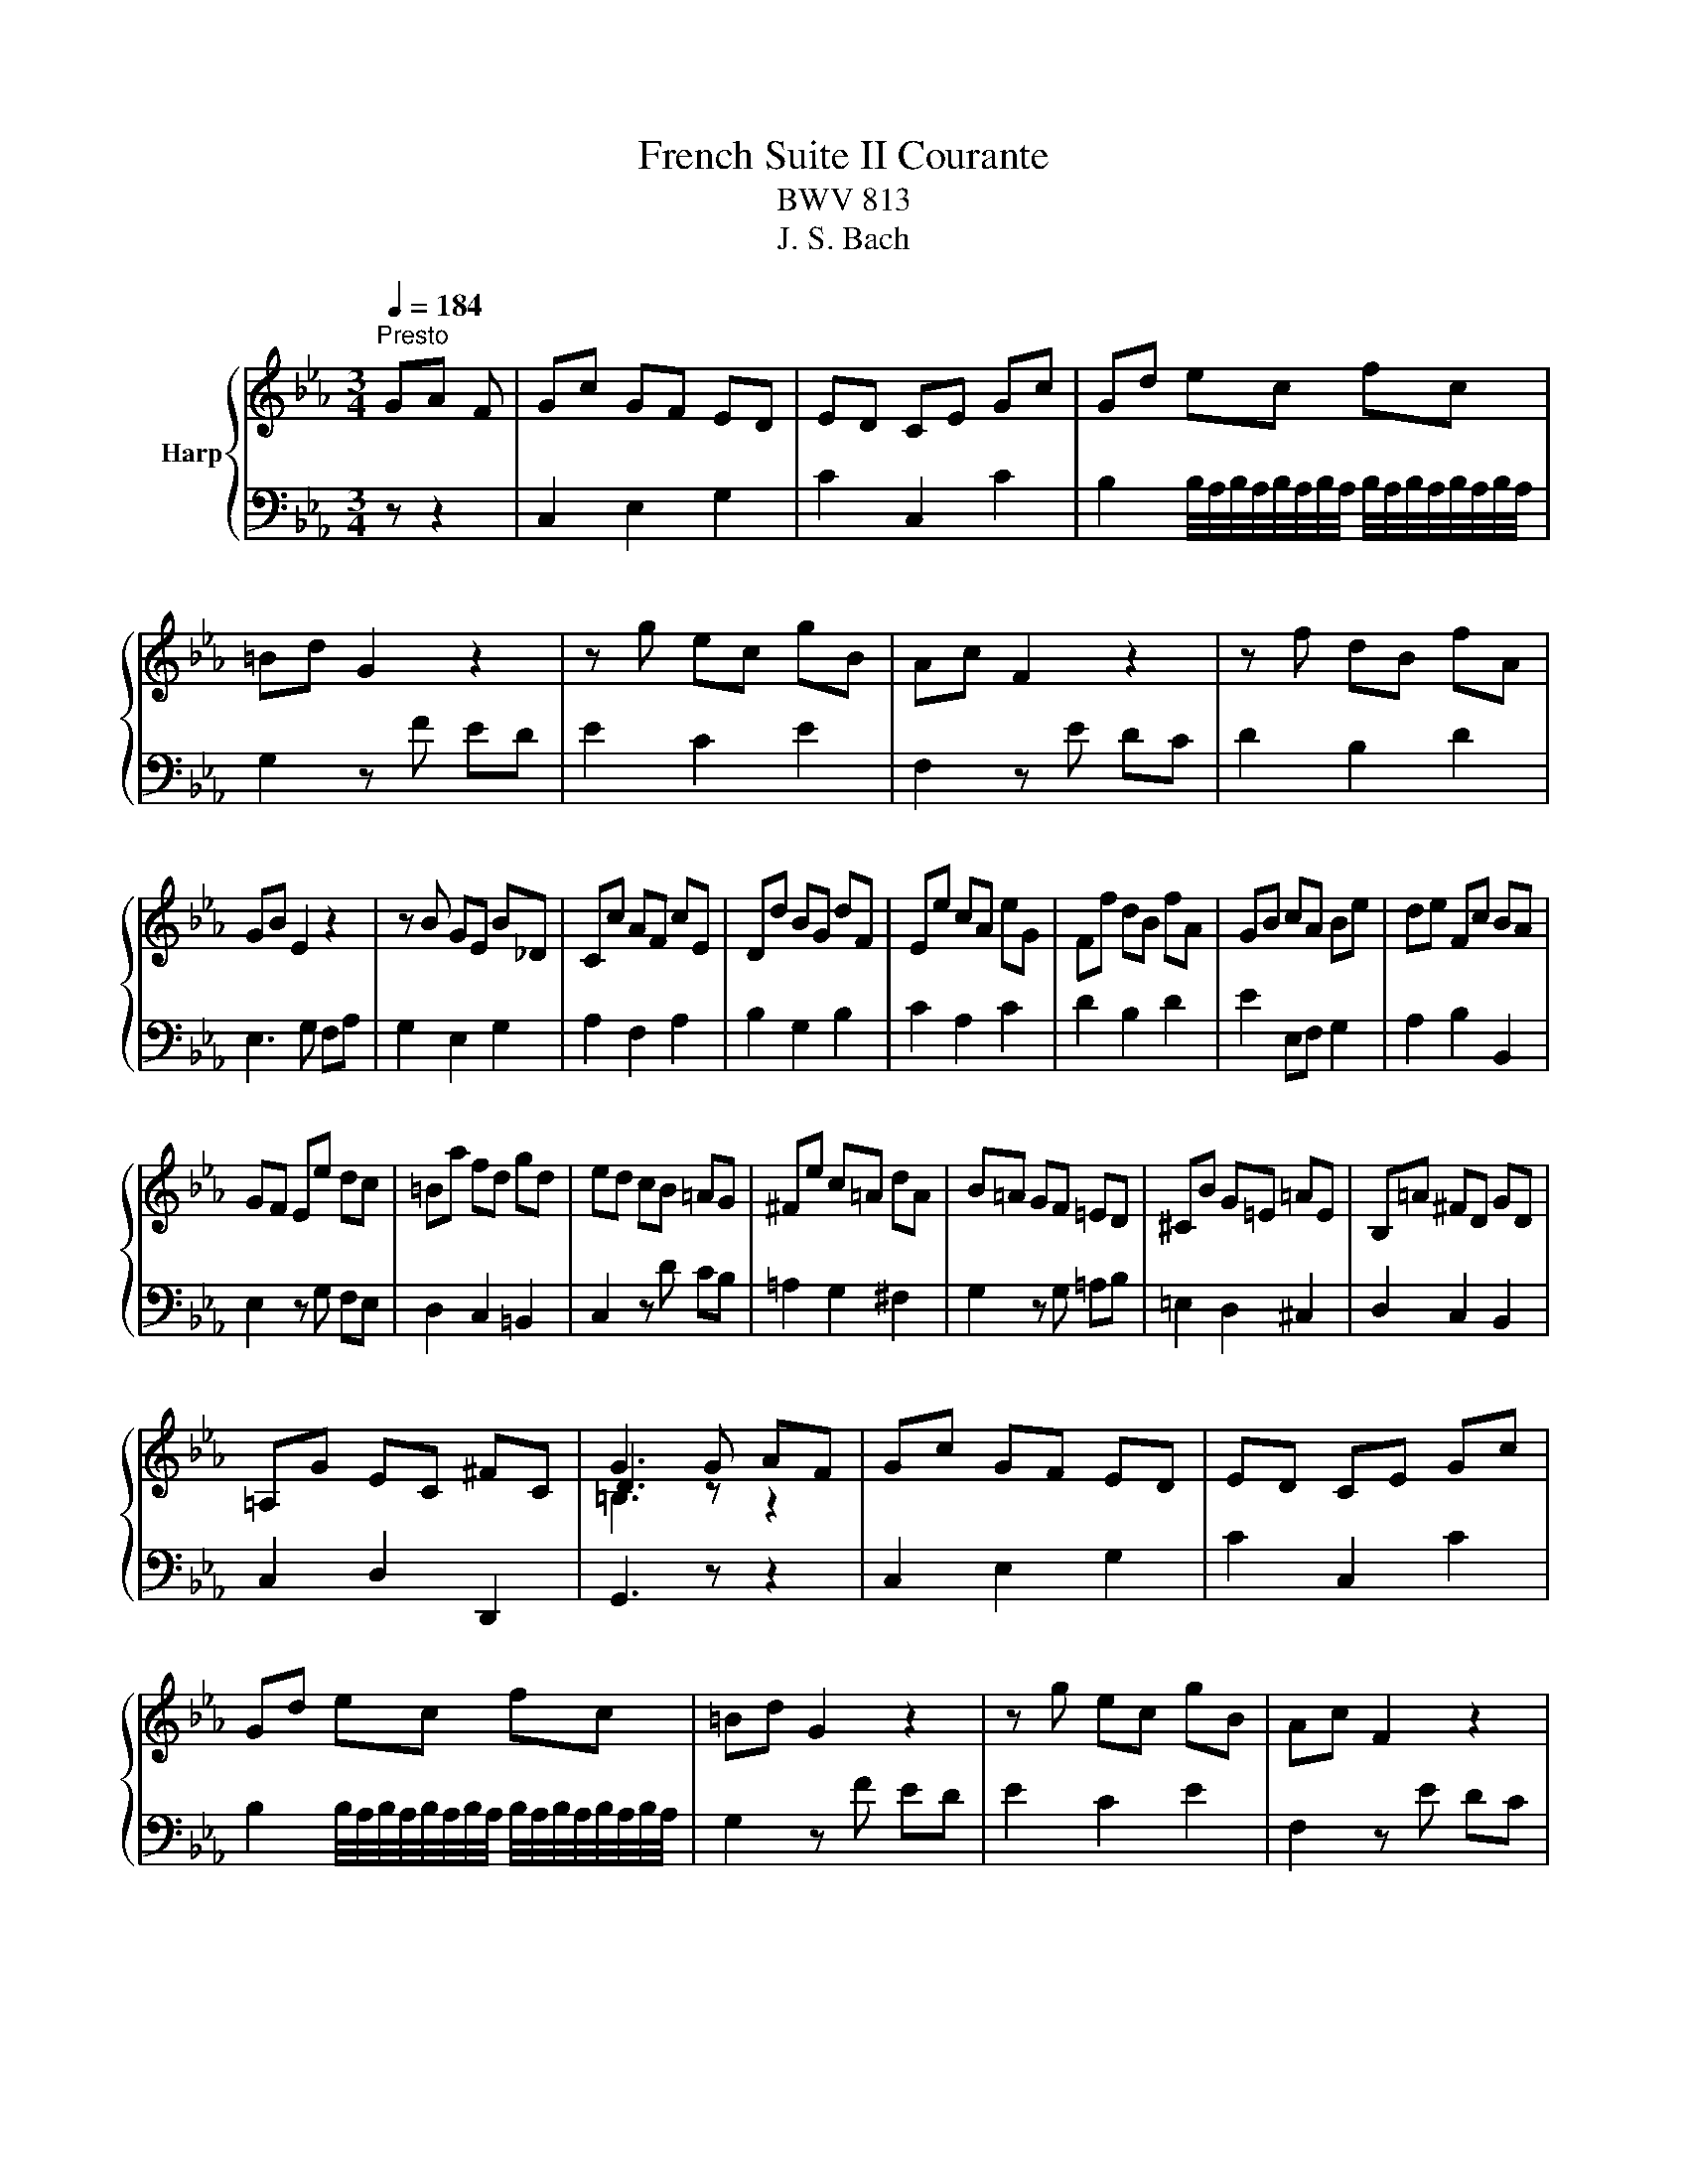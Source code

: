 X:1
T:French Suite II Courante
T:BWV 813
T:J. S. Bach 
%%score { ( 1 3 4 ) | 2 }
L:1/8
Q:1/4=184
M:3/4
K:Eb
V:1 treble nm="Harp"
V:3 treble 
V:4 treble 
V:2 bass 
V:1
"^Presto" GA F | Gc GF ED | ED CE Gc | Gd ec fc | =Bd G2 z2 | z g ec gB | Ac F2 z2 | z f dB fA | %8
 GB E2 z2 | z B GE B_D | Cc AF cE | Dd BG dF | Ee cA eG | Ff dB fA | GB cA Be | de Fc BA | %16
 GF Ee dc | =Ba fd gd | ed cB =AG | ^Fe c=A dA | B=A GF =ED | ^CB G=E =AE | B,=A ^FD GD | %23
 =A,G EC ^FC | G3 G AF | Gc GF ED | ED CE Gc | Gd ec fc | =Bd G2 z2 | z g ec gB | Ac F2 z2 | %31
 z f dB fA | GB E2 z2 | z B GE B_D | Cc AF cE | Dd BG dF | Ee cA eG | Ff dB fA | GB cA Be | %39
 de Fc BA | GF Ee dc | =Ba fd gd | ed cB =AG | ^Fe c=A dA | B=A GF =ED | ^CB G=E =AE | %46
 B,=A ^FD GD | =A,G EC ^FC | G3 d =Ac | =BG dA GF | EG =Bd cE | Dc =Bd ef | ed ce df | %53
 f/4e/4f/4e/4f/4e/4f/4e/4 f/4e/4f/4e/4f/4e/4f/4e/4 f/4e/4f/4e/4f/4e/4f/4e/4 | f/4e/4f/4e/4c fa gb | %55
 b/4a/4b/4a/4b/4a/4b/4a/4 b/4a/4b/4a/4b/4a/4b/4a/4 b/4a/4b/4a/4b/4a/4b/4a/4 | %56
 b/4a/4b/4a/4b/4a/4b/4a/4 b/4a/4b/4a/4b/4a/4b/4a/4 b/4a/4b/4a/4b/4a/4b/4a/4 | %57
 b/4a/4b/4a/4b/4a/4b/4a/4 a2 f2- | f2 =e2 ^c2- | c2 =c2 B2- | B_d cB A=E | %61
 F_d B/4A/4B/4A/4B/4A/4B/4A/4 GF | Fc AG FE | DF AG A2- | Ad BA GF | EG BA B2- | Be cB AG | %67
 Ff dc =B=A | Gg fe dc | =Bd GF ED | CA FD BG | Ec AF d=B | Ge c=A fd | =Bg ec af | db ge c'g | %75
 ag fe dc | =Ba fd gd | ed cB =AG | ^Fe c=A dA | Ed =BG cG | Dc AF =BF | c3 d =Ac | =BG dA GF | %83
 EG =Bd cE | Dc =Bd ef | ed ce df | %86
 f/4e/4f/4e/4f/4e/4f/4e/4 f/4e/4f/4e/4f/4e/4f/4e/4 f/4e/4f/4e/4f/4e/4f/4e/4 | f/4e/4f/4e/4c fa gb | %88
 b/4a/4b/4a/4b/4a/4b/4a/4 b/4a/4b/4a/4b/4a/4b/4a/4 b/4a/4b/4a/4b/4a/4b/4a/4 | %89
 b/4a/4b/4a/4b/4a/4b/4a/4 b/4a/4b/4a/4b/4a/4b/4a/4 b/4a/4b/4a/4b/4a/4b/4a/4 | %90
 b/4a/4b/4a/4b/4a/4b/4a/4 a2 f2- | f2 =e2 ^c2- | c2 =c2 B2- | B_d cB A=E | %94
 F_d B/4A/4B/4A/4B/4A/4B/4A/4 GF | Fc AG FE | DF AG A2- | Ad BA GF | EG BA B2- | Be cB AG | %100
 Ff dc =B=A | Gg fe dc | =Bd GF ED | CA FD BG | Ec AF d=B | Ge c=A fd | =Bg ec af | db ge c'g | %108
 ag fe dc | =Ba fd gd | ed cB =AG | ^Fe c=A dA | Ed =BG cG | Dc AF =BF | !fermata!c3 z z2 |] %115
V:2
 z z2 | C,2 E,2 G,2 | C2 C,2 C2 | %3
 B,2 B,/4A,/4B,/4A,/4B,/4A,/4B,/4A,/4 B,/4A,/4B,/4A,/4B,/4A,/4B,/4A,/4 | G,2 z F ED | E2 C2 E2 | %6
 F,2 z E DC | D2 B,2 D2 | E,3 G, F,A, | G,2 E,2 G,2 | A,2 F,2 A,2 | B,2 G,2 B,2 | C2 A,2 C2 | %13
 D2 B,2 D2 | E2 E,F, G,2 | A,2 B,2 B,,2 | E,2 z G, F,E, | D,2 C,2 =B,,2 | C,2 z D CB, | %19
 =A,2 G,2 ^F,2 | G,2 z G, =A,B, | =E,2 D,2 ^C,2 | D,2 C,2 B,,2 | C,2 D,2 D,,2 | G,,3 z z2 | %25
 C,2 E,2 G,2 | C2 C,2 C2 | B,2 B,/4A,/4B,/4A,/4B,/4A,/4B,/4A,/4 B,/4A,/4B,/4A,/4B,/4A,/4B,/4A,/4 | %28
 G,2 z F ED | E2 C2 E2 | F,2 z E DC | D2 B,2 D2 | E,3 G, F,A, | G,2 E,2 G,2 | A,2 F,2 A,2 | %35
 B,2 G,2 B,2 | C2 A,2 C2 | D2 B,2 D2 | E2 E,F, G,2 | A,2 B,2 B,,2 | E,2 z G, F,E, | D,2 C,2 =B,,2 | %42
 C,2 z D CB, | =A,2 G,2 ^F,2 | G,2 z G, =A,B, | =E,2 D,2 ^C,2 | D,2 C,2 B,,2 | C,2 D,2 D,,2 | %48
 G,,3 z z2 | G,,2 =B,,2 D,2 | G,2 F,2 E,2 | F,2 G,2 G,,2 | C,2 E,2 G,2 | CG, E,C, G,B,, | A,,2 z4 | %55
 z C A,F, CE, | _D,2 z4 | z F _DB, DA, | G,_D B,G, B,F, | =E,B, G,E, G,_D, | C,3 C, _D,2 | %61
 B,,2 C,2 C,,2 | F,,2 F,2 A,,2 | B,,A, F,E, D,C, | B,,2 G,2 B,,2 | C,B, G,F, E,D, | C,2 A,2 C,2 | %67
 D,2 =B,2 D,2 | E,2 A,2 F,2 | G,F, E,G, C,E, | A,2 A,,2 G,,2 | G,2 F,2 F,,2 | E,,2 E,2 D,2 | %73
 D,,2 C,,2 z F,, | B,,D, E,G, A,C | F,2 z F, G,A, | D,2 C,2 =B,,2 | C,2 z C DE | =A,2 G,2 ^F,2 | %79
 G,2 F,2 E,2 | F,2 G,2 G,,2 | C,,3 z z2 | G,,2 =B,,2 D,2 | G,2 F,2 E,2 | F,2 G,2 G,,2 | %85
 C,2 E,2 G,2 | CG, E,C, G,B,, | A,,2 z4 | z C A,F, CE, | _D,2 z4 | z F _DB, DA, | G,_D B,G, B,F, | %92
 =E,B, G,E, G,_D, | C,3 C, _D,2 | B,,2 C,2 C,,2 | F,,2 F,2 A,,2 | B,,A, F,E, D,C, | B,,2 G,2 B,,2 | %98
 C,B, G,F, E,D, | C,2 A,2 C,2 | D,2 =B,2 D,2 | E,2 A,2 F,2 | G,F, E,G, C,E, | A,2 A,,2 G,,2 | %104
 G,2 F,2 F,,2 | E,,2 E,2 D,2 | D,,2 C,,2 z F,, | B,,D, E,G, A,C | F,2 z F, G,A, | D,2 C,2 =B,,2 | %110
 C,2 z C DE | =A,2 G,2 ^F,2 | G,2 F,2 E,2 | F,2 G,2 G,,2 | !fermata!C,,3 z z2 |] %115
V:3
 x3 | x6 | x6 | x6 | x6 | x6 | x6 | x6 | x6 | x6 | x6 | x6 | x6 | x6 | x6 | x6 | x6 | x6 | x6 | %19
 x6 | x6 | x6 | x6 | x6 | D3 z z2 | x6 | x6 | x6 | x6 | x6 | x6 | x6 | x6 | x6 | x6 | x6 | x6 | %37
 x6 | x6 | x6 | x6 | x6 | x6 | x6 | x6 | x6 | x6 | x6 | D3 x3 | x6 | x6 | x6 | z4 =B2 | c6- | %54
 c z z2 =e2 | f6- | fg fe _dc | B6- | B6- | B2 =E2 F2 | =E2 z4 | x6 | x6 | x6 | x6 | x6 | x6 | x6 | %68
 x6 | x6 | x6 | x6 | x6 | x6 | x6 | x6 | x6 | x6 | x6 | x6 | x6 | G3 z z2 | x6 | x6 | x6 | z4 =B2 | %86
 c6- | c z z2 =e2 | f6- | fg fe _dc | B6- | B6- | B2 =E2 F2 | =E2 z4 | x6 | x6 | x6 | x6 | x6 | %99
 x6 | x6 | x6 | x6 | x6 | x6 | x6 | x6 | x6 | x6 | x6 | x6 | x6 | x6 | x6 | G3 x3 |] %115
V:4
 x3 | x6 | x6 | x6 | x6 | x6 | x6 | x6 | x6 | x6 | x6 | x6 | x6 | x6 | x6 | x6 | x6 | x6 | x6 | %19
 x6 | x6 | x6 | x6 | x6 | =B,3 z z2 | x6 | x6 | x6 | x6 | x6 | x6 | x6 | x6 | x6 | x6 | x6 | x6 | %37
 x6 | x6 | x6 | x6 | x6 | x6 | x6 | x6 | x6 | x6 | x6 | =B,3 x3 | x6 | x6 | x6 | x6 | x6 | x6 | %55
 x6 | x6 | x6 | x6 | x6 | x6 | x6 | x6 | x6 | x6 | x6 | x6 | x6 | x6 | x6 | x6 | x6 | x6 | x6 | %74
 x6 | x6 | x6 | x6 | x6 | x6 | x6 | E3 z z2 | x6 | x6 | x6 | x6 | x6 | x6 | x6 | x6 | x6 | x6 | %92
 x6 | x6 | x6 | x6 | x6 | x6 | x6 | x6 | x6 | x6 | x6 | x6 | x6 | x6 | x6 | x6 | x6 | x6 | x6 | %111
 x6 | x6 | x6 | E3 x3 |] %115

